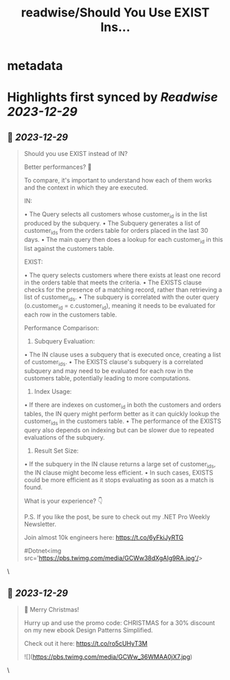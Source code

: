 :PROPERTIES:
:title: readwise/Should You Use EXIST Ins...
:END:


* metadata
:PROPERTIES:
:author: [[TheCodeMan__ on Twitter]]
:full-title: "Should You Use EXIST Ins..."
:category: [[tweets]]
:url: https://twitter.com/TheCodeMan__/status/1739991327356453199
:image-url: https://pbs.twimg.com/profile_images/1565011872033693698/yzzpv74A.jpg
:END:

* Highlights first synced by [[Readwise]] [[2023-12-29]]
** 📌 [[2023-12-29]]
#+BEGIN_QUOTE
Should you use EXIST instead of IN?

Better performances? 🤔 

To compare, it's important to understand how each of them works and the context in which they are executed. 

IN:

• The Query selects all customers whose customer_id is in the list produced by the subquery.
• The Subquery generates a list of customer_ids from the orders table for orders placed in the last 30 days.
• The main query then does a lookup for each customer_id in this list against the customers table.

EXIST:

• The query selects customers where there exists at least one record in the orders table that meets the criteria.
• The EXISTS clause checks for the presence of a matching record, rather than retrieving a list of customer_ids.
• The subquery is correlated with the outer query (o.customer_id = c.customer_id), meaning it needs to be evaluated for each row in the customers table.

Performance Comparison:

1. Subquery Evaluation: 

• The IN clause uses a subquery that is executed once, creating a list of customer_ids. 
• The EXISTS clause's subquery is a correlated subquery and may need to be evaluated for each row in the customers table, potentially leading to more computations.

2. Index Usage: 

• If there are indexes on customer_id in both the customers and orders tables, the IN query might perform better as it can quickly lookup the customer_ids in the customers table. 
• The performance of the EXISTS query also depends on indexing but can be slower due to repeated evaluations of the subquery.

3. Result Set Size: 

• If the subquery in the IN clause returns a large set of customer_ids, the IN clause might become less efficient. 
• In such cases, EXISTS could be more efficient as it stops evaluating as soon as a match is found.

What is your experience? 👇 

P.S. If you like the post, be sure to check out my .NET Pro Weekly Newsletter.

Join almost 10k engineers here: https://t.co/6yFkiJyRTG

#Dotnet<img src='https://pbs.twimg.com/media/GCWw38dXgAIg9RA.jpg'/> 
#+END_QUOTE\
** 📌 [[2023-12-29]]
#+BEGIN_QUOTE
📌 Merry Christmas!   

Hurry up and use the promo code: CHRISTMAS for a 30% discount on my new ebook Design Patterns Simplified.    

Check out it here: https://t.co/ro5cUHyT3M 

![](https://pbs.twimg.com/media/GCWw_36WMAA0jX7.jpg) 
#+END_QUOTE\
